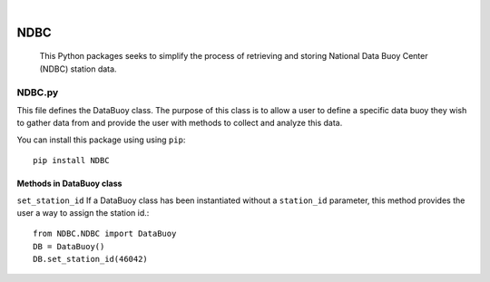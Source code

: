 .. These are examples of badges you might want to add to your README:
   please update the URLs accordingly

    .. image:: https://api.cirrus-ci.com/github/<USER>/NDBC.svg?branch=main
        :alt: Built Status
        :target: https://cirrus-ci.com/github/<USER>/NDBC
    .. image:: https://readthedocs.org/projects/NDBC/badge/?version=latest
        :alt: ReadTheDocs
        :target: https://NDBC.readthedocs.io/en/stable/
    .. image:: https://img.shields.io/coveralls/github/<USER>/NDBC/main.svg
        :alt: Coveralls
        :target: https://coveralls.io/r/<USER>/NDBC
    .. image:: https://img.shields.io/pypi/v/NDBC.svg
        :alt: PyPI-Server
        :target: https://pypi.org/project/NDBC/
    .. image:: https://img.shields.io/conda/vn/conda-forge/NDBC.svg
        :alt: Conda-Forge
        :target: https://anaconda.org/conda-forge/NDBC
    .. image:: https://pepy.tech/badge/NDBC/month
        :alt: Monthly Downloads
        :target: https://pepy.tech/project/NDBC
    .. image:: https://img.shields.io/twitter/url/http/shields.io.svg?style=social&label=Twitter
        :alt: Twitter
        :target: https://twitter.com/NDBC

.. image:: http://www.ndbc.noaa.gov/images/nws/noaaleft.jpg
    :alt: NOAA Buoy
    :target: https://www.ndbc.noaa.gov/

|

====
NDBC
====


    This Python packages seeks to simplify the process of retrieving and storing National Data Buoy Center (NDBC) station data.   


NDBC.py
-------
This file defines the DataBuoy class. The purpose of this class is to
allow a user to define a specific data buoy they wish to gather data
from and provide the user with methods to collect and analyze this data.


You can install this package using using ``pip``::

    pip install NDBC

Methods in DataBuoy class
^^^^^^^^^^^^^^^^^^^^^^^^^

``set_station_id``
If a DataBuoy class has been instantiated without a ``station_id`` parameter, this method provides the user a way to assign the station id.::
     
    from NDBC.NDBC import DataBuoy
    DB = DataBuoy()
    DB.set_station_id(46042)

    
